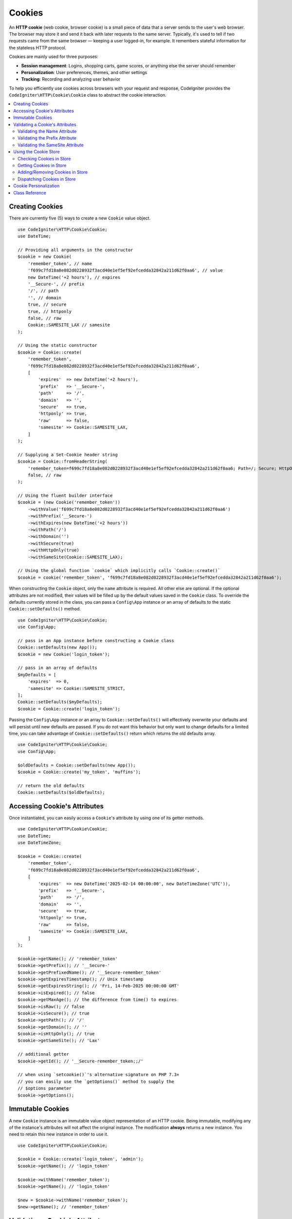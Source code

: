 #######
Cookies
#######

An **HTTP cookie** (web cookie, browser cookie) is a small piece of data that a
server sends to the user's web browser. The browser may store it and send it
back with later requests to the same server. Typically, it's used to tell if
two requests came from the same browser — keeping a user logged-in, for
example. It remembers stateful information for the stateless HTTP protocol.

Cookies are mainly used for three purposes:

- **Session management**: Logins, shopping carts, game scores, or anything else the server should remember
- **Personalization**: User preferences, themes, and other settings
- **Tracking**: Recording and analyzing user behavior

To help you efficiently use cookies across browsers with your request and response,
CodeIgniter provides the ``CodeIgniter\HTTP\Cookie\Cookie`` class to abstract the
cookie interaction.

.. contents::
    :local:
    :depth: 2

****************
Creating Cookies
****************

There are currently five (5) ways to create a new ``Cookie`` value object.

::

    use CodeIgniter\HTTP\Cookie\Cookie;
    use DateTime;

    // Providing all arguments in the constructor
    $cookie = new Cookie(
        'remember_token', // name
        'f699c7fd18a8e082d0228932f3acd40e1ef5ef92efcedda32842a211d62f0aa6', // value
        new DateTime('+2 hours'), // expires
        '__Secure-', // prefix
        '/', // path
        '', // domain
        true, // secure
        true, // httponly
        false, // raw
        Cookie::SAMESITE_LAX // samesite
    );

    // Using the static constructor
    $cookie = Cookie::create(
        'remember_token',
        'f699c7fd18a8e082d0228932f3acd40e1ef5ef92efcedda32842a211d62f0aa6',
        [
            'expires'  => new DateTime('+2 hours'),
            'prefix'   => '__Secure-',
            'path'     => '/',
            'domain'   => '',
            'secure'   => true,
            'httponly' => true,
            'raw'      => false,
            'samesite' => Cookie::SAMESITE_LAX,
        ]
    );

    // Supplying a Set-Cookie header string
    $cookie = Cookie::fromHeaderString(
        'remember_token=f699c7fd18a8e082d0228932f3acd40e1ef5ef92efcedda32842a211d62f0aa6; Path=/; Secure; HttpOnly; SameSite=Lax',
        false, // raw
    );

    // Using the fluent builder interface
    $cookie = (new Cookie('remember_token'))
        ->withValue('f699c7fd18a8e082d0228932f3acd40e1ef5ef92efcedda32842a211d62f0aa6')
        ->withPrefix('__Secure-')
        ->withExpires(new DateTime('+2 hours'))
        ->withPath('/')
        ->withDomain('')
        ->withSecure(true)
        ->withHttpOnly(true)
        ->withSameSite(Cookie::SAMESITE_LAX);

    // Using the global function `cookie` which implicitly calls `Cookie::create()`
    $cookie = cookie('remember_token', 'f699c7fd18a8e082d0228932f3acd40e1ef5ef92efcedda32842a211d62f0aa6');

When constructing the ``Cookie`` object, only the ``name`` attribute is required. All other else are optional.
If the optional attributes are not modified, their values will be filled up by the default values saved in
the ``Cookie`` class. To override the defaults currently stored in the class, you can pass a ``Config\App``
instance or an array of defaults to the static ``Cookie::setDefaults()`` method.

::

    use CodeIgniter\HTTP\Cookie\Cookie;
    use Config\App;

    // pass in an App instance before constructing a Cookie class
    Cookie::setDefaults(new App());
    $cookie = new Cookie('login_token');

    // pass in an array of defaults
    $myDefaults = [
        'expires'  => 0,
        'samesite' => Cookie::SAMESITE_STRICT,
    ];
    Cookie::setDefaults($myDefaults);
    $cookie = Cookie::create('login_token');

Passing the ``Config\App`` instance or an array to ``Cookie::setDefaults()`` will effectively
overwrite your defaults and will persist until new defaults are passed. If you do not want this
behavior but only want to change defaults for a limited time, you can take advantage of
``Cookie::setDefaults()`` return which returns the old defaults array.

::

    use CodeIgniter\HTTP\Cookie\Cookie;
    use Config\App;

    $oldDefaults = Cookie::setDefaults(new App());
    $cookie = Cookie::create('my_token', 'muffins');

    // return the old defaults
    Cookie::setDefaults($oldDefaults);

*****************************
Accessing Cookie's Attributes
*****************************

Once instantiated, you can easily access a ``Cookie``'s attribute by using one of its getter methods.

::

    use CodeIgniter\HTTP\Cookie\Cookie;
    use DateTime;
    use DateTimeZone;

    $cookie = Cookie::create(
        'remember_token',
        'f699c7fd18a8e082d0228932f3acd40e1ef5ef92efcedda32842a211d62f0aa6',
        [
            'expires'  => new DateTime('2025-02-14 00:00:00', new DateTimeZone('UTC')),
            'prefix'   => '__Secure-',
            'path'     => '/',
            'domain'   => '',
            'secure'   => true,
            'httponly' => true,
            'raw'      => false,
            'samesite' => Cookie::SAMESITE_LAX,
        ]
    );

    $cookie->getName(); // 'remember_token'
    $cookie->getPrefix(); // '__Secure-'
    $cookie->getPrefixedName(); // '__Secure-remember_token'
    $cookie->getExpiresTimestamp(); // Unix timestamp
    $cookie->getExpiresString(); // 'Fri, 14-Feb-2025 00:00:00 GMT'
    $cookie->isExpired(); // false
    $cookie->getMaxAge(); // the difference from time() to expires
    $cookie->isRaw(); // false
    $cookie->isSecure(); // true
    $cookie->getPath(); // '/'
    $cookie->getDomain(); // ''
    $cookie->isHttpOnly(); // true
    $cookie->getSameSite(); // 'Lax'

    // additional getter
    $cookie->getId(); // '__Secure-remember_token;;/'

    // when using `setcookie()`'s alternative signature on PHP 7.3+
    // you can easily use the `getOptions()` method to supply the
    // $options parameter
    $cookie->getOptions();

*****************
Immutable Cookies
*****************

A new ``Cookie`` instance is an immutable value object representation of an HTTP cookie. Being immutable,
modifying any of the instance's attributes will not affect the original instance. The modification **always**
returns a new instance. You need to retain this new instance in order to use it.

::

    use CodeIgniter\HTTP\Cookie\Cookie;

    $cookie = Cookie::create('login_token', 'admin');
    $cookie->getName(); // 'login_token'

    $cookie->withName('remember_token');
    $cookie->getName(); // 'login_token'

    $new = $cookie->withName('remember_token');
    $new->getName(); // 'remember_token'

********************************
Validating a Cookie's Attributes
********************************

An HTTP cookie is regulated by several specifications that need to be followed in order to be
accepted by browsers. Thus, when creating or modifying certain attributes of the ``Cookie``,
these are validated in order to check if these follow the specifications.

A ``CookieException`` is thrown if violations were reported.

Validating the Name Attribute
=============================

A cookie name can be any US-ASCII character, except for the following:

- control characters;
- spaces or tabs;
- separator characters, such as ``( ) < > @ , ; : \ " / [ ] ? = { }``

If setting the ``$raw`` parameter to ``true`` this validation will be strictly made. This is because
PHP's ``setcookie`` and ``setrawcookie`` will reject cookies with invalid names. Additionally, cookie
names cannot be an empty string.

Validating the Prefix Attribute
===============================

When using the ``__Secure-`` prefix, cookies must be set with the ``$secure`` flag set to ``true``. If
using the ``__Host-`` prefix, cookies must exhibit the following:

- ``$secure`` flag set to ``true``
- ``$domain`` is empty
- ``$path`` must be ``/``

Validating the SameSite Attribute
=================================

The SameSite attribute only accepts three (3) values:

- **Lax**: Cookies are not sent on normal cross-site subrequests (for example to load images or frames into a third party site), but are sent when a user is navigating to the origin site (*i.e.* when following a link).
- **Strict**: Cookies will only be sent in a first-party context and not be sent along with requests initiated by third party websites.
- **None**: Cookies will be sent in all contexts, *i.e.* in responses to both first-party and cross-origin requests.

CodeIgniter, however, allows you to set the SameSite attribute to an empty string. When an empty string is
provided, the default SameSite setting saved in the ``Cookie`` class is used. You can change the default SameSite
by using the ``Cookie::setDefaults()`` as discussed above.

Recent cookie specifications have changed such that modern browsers are being required to give a default SameSite
if nothing was provided. This default is ``Lax``. If you have set the SameSite to be an empty string and your
default SameSite is also an empty string, your cookie will be given the ``Lax`` value.

If the SameSite is set to ``None`` you need to make sure that ``Secure`` is also set to ``true``.

When writing the SameSite attribute, the ``Cookie`` class accepts any of the values case-insensitively. You can
also take advantage of the class's constants to make it not a hassle.

::

    use CodeIgniter\HTTP\Cookie\Cookie;

    Cookie::SAMESITE_LAX; // 'lax'
    Cookie::SAMESITE_STRICT; // 'strict'
    Cookie::SAMESITE_NONE; // 'none'

**********************
Using the Cookie Store
**********************

The ``CookieStore`` class represents an immutable collection of ``Cookie`` objects. The ``CookieStore``
instance can be accessed from the current ``Response`` object.

::

    use Config\Services;

    $cookieStore = Services::response()->getCookieStore();

CodeIgniter provides three (3) other ways to create a new instance of the ``CookieStore``.

::

    use CodeIgniter\HTTP\Cookie\Cookie;
    use CodeIgniter\HTTP\Cookie\CookieStore;

    // Passing an array of `Cookie` objects in the constructor
    $store = new CookieStore([
        Cookie::create('login_token'),
        Cookie::create('remember_token'),
    ]);

    // Passing an array of `Set-Cookie` header strings
    $store = CookieStore::fromCookieHeaders([
        'remember_token=me; Path=/; SameSite=Lax',
        'login_token=admin; Path=/; SameSite=Lax',
    ]);

    // using the global `cookies` function
    $store = cookies([Cookie::create('login_token')], false);

    // retrieving the `CookieStore` instance saved in our current `Response` object
    $store = cookies();

.. note:: When using the global ``cookies()`` function, the passed ``Cookie`` array will only be considered
    if the second argument, ``$getGlobal``, is set to ``false``.

Checking Cookies in Store
=========================

To check whether a ``Cookie`` object exists in the ``CookieStore`` instance, you can use several ways::

    use CodeIgniter\HTTP\Cookie\Cookie;
    use CodeIgniter\HTTP\Cookie\CookieStore;
    use Config\Services;

    // check if cookie is in the current cookie collection
    $store = new CookieStore([
        Cookie::create('login_token'),
        Cookie::create('remember_token'),
    ]);
    $store->has('login_token');

    // check if cookie is in the current Response's cookie collection
    cookies()->has('login_token');
    Services::response()->hasCookie('remember_token');

    // using the cookie helper to check the current Response
    // not available to v4.1.1 and lower
    helper('cookie');
    has_cookie('login_token');

Getting Cookies in Store
========================

Retrieving a ``Cookie`` instance in a cookie collection is very easy::

    use CodeIgniter\HTTP\Cookie\Cookie;
    use CodeIgniter\HTTP\Cookie\CookieStore;
    use Config\Services;

    // getting cookie in the current cookie collection
    $store = new CookieStore([
        Cookie::create('login_token'),
        Cookie::create('remember_token'),
    ]);
    $store->get('login_token');

    // getting cookie in the current Response's cookie collection
    cookies()->get('login_token');
    Services::response()->getCookie('remember_token');

    // using the cookie helper to get cookie from the Response's cookie collection
    helper('cookie');
    get_cookie('remember_token');

When getting a ``Cookie`` instance directly from a ``CookieStore``, an invalid name
will throw a ``CookieException``.

::

    // throws CookieException
    $store->get('unknown_cookie');

When getting a ``Cookie`` instance from the current ``Response``'s cookie collection,
an invalid name will just return ``null``.

::

    cookies()->get('unknown_cookie'); // null

If no arguments are supplied in when getting cookies from the ``Response``, all ``Cookie`` objects
in store will be displayed.

::

    cookies()->get(); // array of Cookie objects

    // alternatively, you can use the display method
    cookies()->display();

    // or even from the Response
    Services::response()->getCookies();

.. note:: The helper function ``get_cookie()`` gets the cookie from the current ``Request`` object, not
    from ``Response``. This function checks the `$_COOKIE` array if that cookie is set and fetches it
    right away.

Adding/Removing Cookies in Store
================================

As previously mentioned, ``CookieStore`` objects are immutable. You need to save the modified instance
in order to work on it. The original instance is left unchanged.

::

    use CodeIgniter\HTTP\Cookie\Cookie;
    use CodeIgniter\HTTP\Cookie\CookieStore;
    use Config\Services;

    $store = new CookieStore([
        Cookie::create('login_token'),
        Cookie::create('remember_token'),
    ]);

    // adding a new Cookie instance
    $new = $store->put(Cookie::create('admin_token', 'yes'));

    // removing a Cookie instance
    $new = $store->remove('login_token');

.. note:: Removing a cookie from the store **DOES NOT** delete it from the browser.
    If you intend to delete a cookie *from the browser*, you must put an empty value
    cookie with the same name to the store.

When interacting with the cookies in store in the current ``Response`` object, you can safely add or delete
cookies without worrying the immutable nature of the cookie collection. The ``Response`` object will replace
the instance with the modified instance.

::

    use Config\Services;

    Services::response()->setCookie('admin_token', 'yes');
    Services::response()->deleteCookie('login_token');

    // using the cookie helper
    helper('cookie');
    set_cookie('admin_token', 'yes');
    delete_cookie('login_token');

Dispatching Cookies in Store
============================

More often than not, you do not need to concern yourself in manually sending cookies. CodeIgniter will do this
for you. However, if you really need to manually send cookies, you can use the ``dispatch`` method. Just like
in sending other headers, you need to make sure the headers are not yet sent by checking the value
of ``headers_sent()``.

::

    use CodeIgniter\HTTP\Cookie\Cookie;
    use CodeIgniter\HTTP\Cookie\CookieStore;

    $store = new CookieStore([
        Cookie::create('login_token'),
        Cookie::create('remember_token'),
    ]);

    $store->dispatch(); // After dispatch, the collection is now empty.

**********************
Cookie Personalization
**********************

Sane defaults are already in place inside the ``Cookie`` class to ensure the smooth creation of cookie
objects. However, you may wish to define your own settings by changing the following settings in the
``Config\App`` class in ``app/Config/App.php`` file.

==================== ===================================== ========= =====================================================
Setting              Options/ Types                        Default   Description
==================== ===================================== ========= =====================================================
**$cookiePrefix**    ``string``                            ``''``    Prefix to prepend to the cookie name.
**$cookieDomain**    ``string``                            ``''``    The domain property of the cookie.
**$cookiePath**      ``string``                            ``/``     The path property of the cookie, with trailing slash.
**$cookieSecure**    ``true/false``                        ``false`` If to be sent over secure HTTPS.
**$cookieHTTPOnly**  ``true/false``                        ``true``  If not accessible to JavaScript.
**$cookieSameSite**  ``Lax|None|Strict|lax|none|strict''`` ``Lax``   The SameSite attribute.
**$cookieRaw**       ``true/false``                        ``false`` If to be dispatched using ``setrawcookie()``.
**$cookieExpires**   ``DateTimeInterface|string|int``      ``0``     The expires timestamp.
==================== ===================================== ========= =====================================================

In runtime, you can manually supply a new default using the ``Cookie::setDefaults()`` method.

***************
Class Reference
***************

.. php:class:: CodeIgniter\\HTTP\\Cookie\\Cookie

    .. php:staticmethod:: setDefaults([$config = []])

        :param App|array $config: The configuration array or instance
        :rtype: array<string, mixed>
        :returns: The old defaults

        Set the default attributes to a Cookie instance by injecting the values from the ``App`` config or an array.

    .. php:staticmethod:: fromHeaderString(string $header[, bool $raw = false])

        :param string $header: The ``Set-Cookie`` header string
        :param bool $raw: Whether this cookie is not to be URL encoded and sent via ``setrawcookie()``
        :rtype: ``Cookie``
        :returns: ``Cookie`` instance
        :throws: ``CookieException``

        Create a new Cookie instance from a ``Set-Cookie`` header.

    .. php:staticmethod:: create(string $name[, string $value = ''[, array $options = []]])

        :param string $name: The cookie name
        :param string $value: The cookie value
        :param aray $options: The cookie options
        :rtype: ``Cookie``
        :returns: ``Cookie`` instance
        :throws: ``CookieException``

        Create Cookie objects on the fly.

    .. php:method:: __construct(string $name[, string $value = ''[, $expires = 0[, ?string $prefix = null[, ?string $path = null[, ?string $domain = null[, bool $secure = false[, bool $httpOnly = true[, bool $raw = false[, string $sameSite = self::SAMESITE_LAX]]]]]]]]])

        :param string $name:
        :param string $value:
        :param DateTimeInterface|string|int $expires:
        :param string|null $prefix:
        :param string|null $path:
        :param string|null $domain:
        :param bool $secure:
        :param bool $httpOnly:
        :param bool $raw:
        :param string $sameSite:
        :rtype: ``Cookie``
        :returns: ``Cookie`` instance
        :throws: ``CookieException``

        Construct a new Cookie instance.

    .. php:method:: getId()

        :rtype: string
        :returns: The ID used in indexing in the cookie collection.

    .. php:method:: isRaw(): bool
    .. php:method:: getPrefix(): string
    .. php:method:: getName(): string
    .. php:method:: getPrefixedName(): string
    .. php:method:: getValue(): string
    .. php:method:: getExpiresTimestamp(): int
    .. php:method:: getExpiresString(): string
    .. php:method:: isExpired(): bool
    .. php:method:: getMaxAge(): int
    .. php:method:: getDomain(): string
    .. php:method:: getPath(): string
    .. php:method:: isSecure(): bool
    .. php:method:: isHttpOnly(): bool
    .. php:method:: getSameSite(): string
    .. php:method:: getOptions(): array

    .. php:method:: withRaw([bool $raw = true])

        :param bool $raw:
        :rtype: ``Cookie``
        :returns: new ``Cookie`` instance

        Creates a new Cookie with URL encoding option updated.

    .. php:method:: withPrefix([string $prefix = ''])

        :param string $prefix:
        :rtype: ``Cookie``
        :returns: new ``Cookie`` instance

        Creates a new Cookie with new prefix.

    .. php:method:: withName(string $name)

        :param string $name:
        :rtype: ``Cookie``
        :returns: new ``Cookie`` instance

        Creates a new Cookie with new name.

    .. php:method:: withValue(string $value)

        :param string $value:
        :rtype: ``Cookie``
        :returns: new ``Cookie`` instance

        Creates a new Cookie with new value.

    .. php:method:: withExpiresAt($expires)

        :param DateTimeInterface|string|int $expires:
        :rtype: ``Cookie``
        :returns: new ``Cookie`` instance

        Creates a new Cookie with new cookie expires time.

    .. php:method:: withExpired()

        :rtype: ``Cookie``
        :returns: new ``Cookie`` instance

        Creates a new Cookie that will expire from the browser.

    .. php:method:: withNeverExpiring()

        :param string $name:
        :rtype: ``Cookie``
        :returns: new ``Cookie`` instance

        Creates a new Cookie that will virtually never expire.

    .. php:method:: withDomain(?string $domain)

        :param string|null $domain:
        :rtype: ``Cookie``
        :returns: new ``Cookie`` instance

        Creates a new Cookie with new domain.

    .. php:method:: withPath(?string $path)

        :param string|null $path:
        :rtype: ``Cookie``
        :returns: new ``Cookie`` instance

        Creates a new Cookie with new path.

    .. php:method:: withSecure([bool $secure = true])

        :param bool $secure:
        :rtype: ``Cookie``
        :returns: new ``Cookie`` instance

        Creates a new Cookie with new "Secure" attribute.

    .. php:method:: withHttpOnly([bool $httpOnly = true])

        :param bool $httpOnly:
        :rtype: ``Cookie``
        :returns: new ``Cookie`` instance

        Creates a new Cookie with new "HttpOnly" attribute.

    .. php:method:: withSameSite(string $sameSite)

        :param string $sameSite:
        :rtype: ``Cookie``
        :returns: new ``Cookie`` instance

        Creates a new Cookie with new "SameSite" attribute.

    .. php:method:: toHeaderString()

        :rtype: string
        :returns: Returns the string representation that can be passed as a header string.

    .. php:method:: toArray()

        :rtype: array
        :returns: Returns the array representation of the Cookie instance.

.. php:class:: CodeIgniter\\HTTP\\Cookie\\CookieStore

    .. php:staticmethod:: fromCookieHeaders(array $headers[, bool $raw = false])

        :param array $header: Array of ``Set-Cookie`` headers
        :param bool $raw: Whether not to use URL encoding
        :rtype: ``CookieStore``
        :returns: ``CookieStore`` instance
        :throws: ``CookieException``

        Creates a CookieStore from an array of ``Set-Cookie`` headers.

    .. php:method:: __construct(array $cookies)

        :param array $cookies: Array of ``Cookie`` objects
        :rtype: ``CookieStore``
        :returns: ``CookieStore`` instance
        :throws: ``CookieException``

    .. php:method:: has(string $name[, string $prefix = ''[, ?string $value = null]]): bool

        :param string $name: Cookie name
        :param string $prefix: Cookie prefix
        :param string|null $value: Cookie value
        :rtype: bool
        :returns: Checks if a ``Cookie`` object identified by name and prefix is present in the collection.

    .. php:method:: get(string $name[, string $prefix = '']): Cookie

        :param string $name: Cookie name
        :param string $prefix: Cookie prefix
        :rtype: ``Cookie``
        :returns: Retrieves an instance of Cookie identified by a name and prefix.
        :throws: ``CookieException``

    .. php:method:: put(Cookie $cookie): CookieStore

        :param Cookie $cookie: A Cookie object
        :rtype: ``CookieStore``
        :returns: new ``CookieStore`` instance

        Store a new cookie and return a new collection. The original collection is left unchanged.

    .. php:method:: remove(string $name[, string $prefix = '']): CookieStore

        :param string $name: Cookie name
        :param string $prefix: Cookie prefix
        :rtype: ``CookieStore``
        :returns: new ``CookieStore`` instance

        Removes a cookie from a collection and returns an updated collection.
        The original collection is left unchanged.

    .. php:method:: dispatch(): void

        :rtype: void

        Dispatches all cookies in store.

    .. php:method:: display(): array

        :rtype: array
        :returns: Returns all cookie instances in store.

    .. php:method:: clear(): void

        :rtype: void

        Clears the cookie collection.
